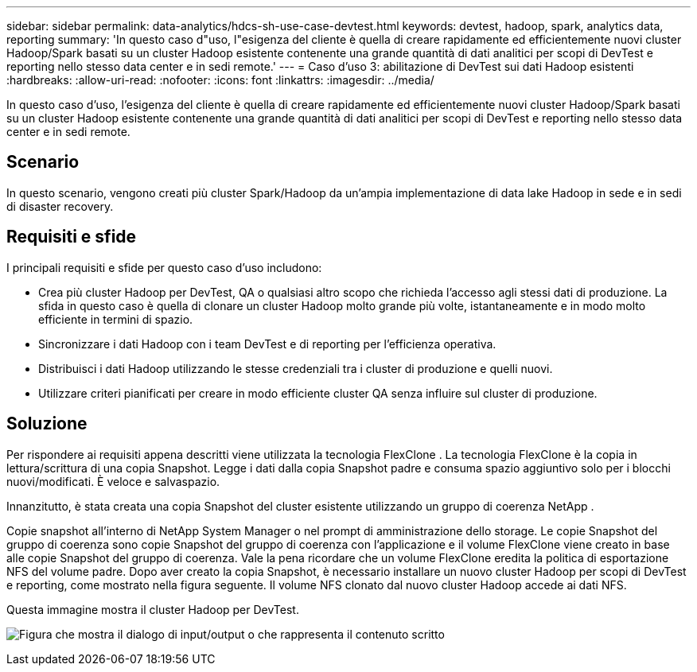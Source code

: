 ---
sidebar: sidebar 
permalink: data-analytics/hdcs-sh-use-case-devtest.html 
keywords: devtest, hadoop, spark, analytics data, reporting 
summary: 'In questo caso d"uso, l"esigenza del cliente è quella di creare rapidamente ed efficientemente nuovi cluster Hadoop/Spark basati su un cluster Hadoop esistente contenente una grande quantità di dati analitici per scopi di DevTest e reporting nello stesso data center e in sedi remote.' 
---
= Caso d'uso 3: abilitazione di DevTest sui dati Hadoop esistenti
:hardbreaks:
:allow-uri-read: 
:nofooter: 
:icons: font
:linkattrs: 
:imagesdir: ../media/


[role="lead"]
In questo caso d'uso, l'esigenza del cliente è quella di creare rapidamente ed efficientemente nuovi cluster Hadoop/Spark basati su un cluster Hadoop esistente contenente una grande quantità di dati analitici per scopi di DevTest e reporting nello stesso data center e in sedi remote.



== Scenario

In questo scenario, vengono creati più cluster Spark/Hadoop da un'ampia implementazione di data lake Hadoop in sede e in sedi di disaster recovery.



== Requisiti e sfide

I principali requisiti e sfide per questo caso d'uso includono:

* Crea più cluster Hadoop per DevTest, QA o qualsiasi altro scopo che richieda l'accesso agli stessi dati di produzione.  La sfida in questo caso è quella di clonare un cluster Hadoop molto grande più volte, istantaneamente e in modo molto efficiente in termini di spazio.
* Sincronizzare i dati Hadoop con i team DevTest e di reporting per l'efficienza operativa.
* Distribuisci i dati Hadoop utilizzando le stesse credenziali tra i cluster di produzione e quelli nuovi.
* Utilizzare criteri pianificati per creare in modo efficiente cluster QA senza influire sul cluster di produzione.




== Soluzione

Per rispondere ai requisiti appena descritti viene utilizzata la tecnologia FlexClone .  La tecnologia FlexClone è la copia in lettura/scrittura di una copia Snapshot.  Legge i dati dalla copia Snapshot padre e consuma spazio aggiuntivo solo per i blocchi nuovi/modificati.  È veloce e salvaspazio.

Innanzitutto, è stata creata una copia Snapshot del cluster esistente utilizzando un gruppo di coerenza NetApp .

Copie snapshot all'interno di NetApp System Manager o nel prompt di amministrazione dello storage.  Le copie Snapshot del gruppo di coerenza sono copie Snapshot del gruppo di coerenza con l'applicazione e il volume FlexClone viene creato in base alle copie Snapshot del gruppo di coerenza.  Vale la pena ricordare che un volume FlexClone eredita la politica di esportazione NFS del volume padre.  Dopo aver creato la copia Snapshot, è necessario installare un nuovo cluster Hadoop per scopi di DevTest e reporting, come mostrato nella figura seguente.  Il volume NFS clonato dal nuovo cluster Hadoop accede ai dati NFS.

Questa immagine mostra il cluster Hadoop per DevTest.

image:hdcs-sh-011.png["Figura che mostra il dialogo di input/output o che rappresenta il contenuto scritto"]
